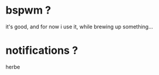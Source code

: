 * bspwm ?

it's good, and for now i use it, while brewing up something...

* notifications ?

herbe
